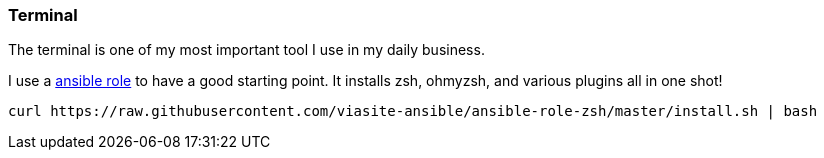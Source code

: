 :ansible-zsh: https://github.com/viasite-ansible/ansible-role-zsh
===  Terminal

The terminal is one of my most important tool I use in my daily business.

I use a {ansible-zsh}[ansible role] to have a good starting point.
It installs zsh, ohmyzsh, and various plugins all in one shot!

[source, bash]
----
curl https://raw.githubusercontent.com/viasite-ansible/ansible-role-zsh/master/install.sh | bash
----